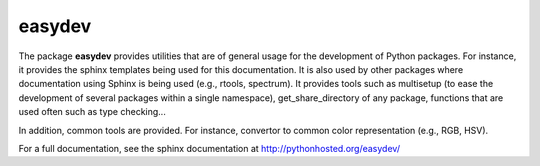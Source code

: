 easydev
##########

.. image:: https://badge.fury.io/py/easydev.svg
    :target: http://badge.fury.io/py/easydev

.. image:: https://pypip.in/d/easydev/badge.png
    :target: https://crate.io/packages/easydev/




The package **easydev** provides utilities that are of general usage
for the development of Python packages. For instance, it provides the
sphinx templates being used for this documentation. It is also used by
other packages where documentation using Sphinx is being used (e.g., rtools, 
spectrum). It provides tools such as multisetup (to ease the development of
several packages within a single namespace), get_share_directory of any package,
functions that are used often such as type checking...

In addition, common tools are provided. For instance, convertor to common color representation (e.g., RGB, HSV).


For a full documentation, see the sphinx documentation at
`<http://pythonhosted.org/easydev/>`_

